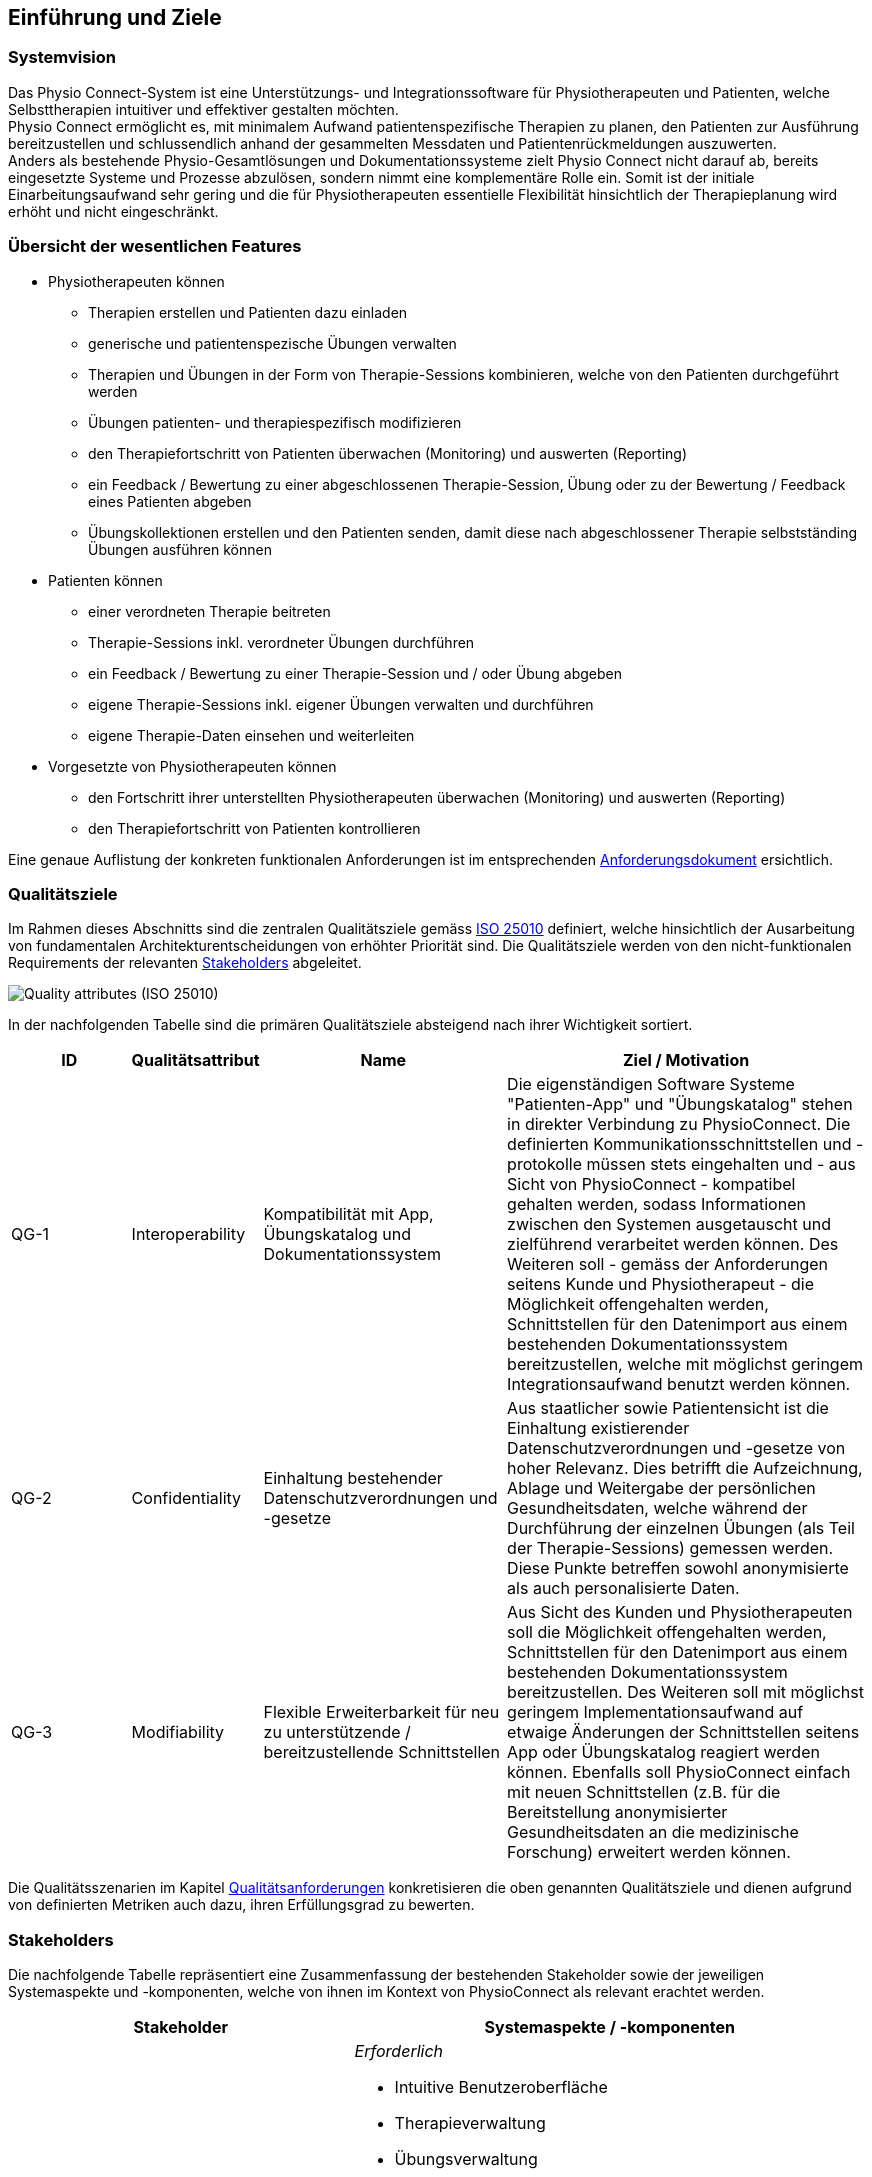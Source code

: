 [[section-introduction-and-goals]]
== Einführung und Ziele

=== Systemvision

Das Physio Connect-System ist eine Unterstützungs- und Integrationssoftware für Physiotherapeuten und Patienten, welche Selbsttherapien intuitiver und effektiver gestalten möchten. +
Physio Connect ermöglicht es, mit minimalem Aufwand patientenspezifische Therapien zu planen, den Patienten zur Ausführung bereitzustellen und schlussendlich anhand der gesammelten Messdaten und Patientenrückmeldungen auszuwerten. +
Anders als bestehende Physio-Gesamtlösungen und Dokumentationssysteme zielt Physio Connect nicht darauf ab, bereits eingesetzte Systeme und Prozesse abzulösen, sondern nimmt eine komplementäre Rolle ein. Somit ist der initiale Einarbeitungsaufwand sehr gering und die für Physiotherapeuten essentielle Flexibilität hinsichtlich der Therapieplanung wird erhöht und nicht eingeschränkt.

=== Übersicht der wesentlichen Features

* Physiotherapeuten können
** Therapien erstellen und Patienten dazu einladen
** generische und patientenspezische Übungen verwalten
** Therapien und Übungen in der Form von Therapie-Sessions kombinieren, welche von den Patienten durchgeführt werden
** Übungen patienten- und therapiespezifisch modifizieren
** den Therapiefortschritt von Patienten überwachen (Monitoring) und auswerten (Reporting)
** ein Feedback / Bewertung zu einer abgeschlossenen Therapie-Session, Übung oder zu der Bewertung / Feedback eines Patienten abgeben
** Übungskollektionen erstellen und den Patienten senden, damit diese nach abgeschlossener Therapie selbstständing Übungen ausführen können

* Patienten können
** einer verordneten Therapie beitreten
** Therapie-Sessions inkl. verordneter Übungen durchführen
** ein Feedback / Bewertung zu einer Therapie-Session und / oder Übung abgeben
** eigene Therapie-Sessions inkl. eigener Übungen verwalten und durchführen
** eigene Therapie-Daten einsehen und weiterleiten

* Vorgesetzte von Physiotherapeuten können
** den Fortschritt ihrer unterstellten Physiotherapeuten überwachen (Monitoring) und auswerten (Reporting)
** den Therapiefortschritt von Patienten kontrollieren

Eine genaue Auflistung der konkreten funktionalen Anforderungen ist im entsprechenden link:requirements_engineering/functional_requirements.adoc#section-functional-requirements[Anforderungsdokument] ersichtlich.

[[section-quality-goals]]
=== Qualitätsziele

Im Rahmen dieses Abschnitts sind die zentralen Qualitätsziele gemäss https://iso25000.com/index.php/en/iso-25000-standards/iso-25010[ISO 25010] definiert, welche hinsichtlich der Ausarbeitung von fundamentalen Architekturentscheidungen von erhöhter Priorität sind.
Die Qualitätsziele werden von den nicht-funktionalen Requirements der relevanten <<Stakeholders>> abgeleitet.

image::01_02_iso-25010.png["Quality attributes (ISO 25010)"]

In der nachfolgenden Tabelle sind die primären Qualitätsziele absteigend nach ihrer Wichtigkeit sortiert.

[options="header",cols="2,2,4,6"]
|===
|ID|Qualitätsattribut|Name|Ziel / Motivation
|QG-1|Interoperability|Kompatibilität mit App, Übungskatalog und Dokumentationssystem|Die eigenständigen Software Systeme "Patienten-App" und "Übungskatalog" stehen in direkter Verbindung zu PhysioConnect. Die definierten Kommunikationsschnittstellen und -protokolle müssen stets eingehalten und - aus Sicht von PhysioConnect - kompatibel gehalten werden, sodass Informationen zwischen den Systemen ausgetauscht und zielführend verarbeitet werden können. Des Weiteren soll - gemäss der Anforderungen seitens Kunde und Physiotherapeut - die Möglichkeit offengehalten werden, Schnittstellen für den Datenimport aus einem bestehenden Dokumentationssystem bereitzustellen, welche mit möglichst geringem Integrationsaufwand benutzt werden können.
|QG-2|Confidentiality|Einhaltung bestehender Datenschutzverordnungen und -gesetze|Aus staatlicher sowie Patientensicht ist die Einhaltung existierender Datenschutzverordnungen und -gesetze von hoher Relevanz. Dies betrifft die Aufzeichnung, Ablage und Weitergabe der persönlichen Gesundheitsdaten, welche während der Durchführung der einzelnen Übungen (als Teil der Therapie-Sessions) gemessen werden. Diese Punkte betreffen sowohl anonymisierte als auch personalisierte Daten.
|QG-3|Modifiability|Flexible Erweiterbarkeit für neu zu unterstützende / bereitzustellende Schnittstellen|Aus Sicht des Kunden und Physiotherapeuten soll die Möglichkeit offengehalten werden, Schnittstellen für den Datenimport aus einem bestehenden Dokumentationssystem bereitzustellen. Des Weiteren soll mit möglichst geringem Implementationsaufwand auf etwaige Änderungen der Schnittstellen seitens App oder Übungskatalog reagiert werden können. Ebenfalls soll PhysioConnect einfach mit neuen Schnittstellen (z.B. für die Bereitstellung anonymisierter Gesundheitsdaten an die medizinische Forschung) erweitert werden können.
|===

Die Qualitätsszenarien im Kapitel link:10_quality_requirements.adoc#section-quality-requirements[Qualitätsanforderungen] konkretisieren die oben genannten Qualitätsziele und dienen aufgrund von definierten Metriken auch dazu, ihren Erfüllungsgrad zu bewerten.

=== Stakeholders

Die nachfolgende Tabelle repräsentiert eine Zusammenfassung der bestehenden Stakeholder sowie der jeweiligen Systemaspekte und -komponenten, welche von ihnen im Kontext von PhysioConnect als relevant erachtet werden.

[options="header",cols="4,6"]
|===
|Stakeholder|Systemaspekte / -komponenten
|Physiotherapeut
a|
__Erforderlich__

* Intuitive Benutzeroberfläche
* Therapieverwaltung
* Übungsverwaltung
* Patientenverwaltung
* Monitoring
* Reporting

__Optional__

* Schnittstelle für den Datenimport aus dem verwendeten Dokumentationssystem (Mitigation von redundanter Datenerfassung)

|Patient
a|
__Erforderlich__

* Zweckmässige und zeitlich eingeschränkte Aufzeichnung der persönlichen Gesundheitsdaten
* Sichere und rechtlich anerkannte Ablage der persönlichen Gesundheitsdaten
* Explizite Einwilligung zur Datenweitergabe an Drittpersonen (z.B. medizinische Forschung)
* Verwaltung persönlicher Therapiesessions und Übungskollektionen

|Vorgesetzter des Physiotherapeuten
(z.B. Abteilungsleiter innerhalb eines Spitals)
a|
__Erforderlich__

* Therapeutenverwaltung
* Monitoring
* Reporting

|Kunde (finanziert die Verwendung von PhysioConnect, z.B. Spitalleitung)
a|
__Erforderlich__

* Möglichst hohe Kosteneffizienz bezüglich Installation, Betrieb und Wartung
* Intuitive Benutzerschnittstelle soll zu guter Resonanz bei Hauptbenutzergruppen (Physiotherapeut, Patient) führen
* Hoher Automatisierungsgrad soll Auslastungslücken bei Physiotherapeuten minimieren (= möglichst viele Patienten mit möglichst wenigen Therapeuten behandeln)

__Optional__

* Schnittstelle für den Datenimport aus dem verwendeten Dokumentationssystem (Mitigation von redundanter Datenerfassung und -haltung)

|Staat
a|
__Erforderlich__

* Einhaltung existierender Datenschutzverordnungen und -gesetze. Betrifft die Aufzeichnung, Ablage und Weitergabe der persönlichen Gesundheitsdaten

__Optional__

* Schnittstelle für die Übermittlung der Gesundheitsdaten an das https://www.patientendossier.ch/[Elektronische Patientendossier (EPD)]

|Krankenversicherung
a|
__Optional__

* Schnittstelle für die Übermittlung der Therapiedaten zu Marketingzwecken
** Aktivitäten ermöglichen Vergünstigungen / Prämienreduktionen (VVG)
** (Fitness-)Challenges

|Medizinische Forschung
a|
__Optional__

* Schnittstelle für die Bereitstellung anonymisierter Gesundheitsdaten
** für (Langzeit-)Studien und Analysen
** für das Training von AI-Modellen

|Medizinische Einrichtung (z.B. Spital), Hausarzt
a|
__Optional__

* Schnittstelle für die Bereitstellung der Gesundheitsdaten als Hilfsmittel für
** Ambulante / Stationäre Untersuchungen und Eingriffe
** Konsultationen
** Diagnosen
** Verschreibung von Medikamenten / Therapien

Die von staatlicher Seite gewünschte Schnittstelle an das https://www.patientendossier.ch/[Elektronische Patientendossier (EPD)] kann die Erwartungen dieses Stakeholders ebenfalls abdecken.

|Anbieter / Product Owner von PhysioConnect
a|
__Erforderlich__

* Kurzer Time-to-Market
* Kostengünstige Entwicklung und Erweiterung

|Entwickler von PhysioConnect
a|
__Erforderlich__

* Einfache Erweiterbarkeit bei neuen Features
* Möglichst hoher Automatisierungsgrad (Entwicklung, Testing, CI/CD)

|Technische Integratoren von PhysioConnect (z.B. IT-Abteilung des Kunden)
a|
__Erforderlich__

* Minimaler Aufwand und Komplexität bezüglich Integration, Betrieb und Wartung
* Technische Dokumentation als Integrationshilfe
* Unterschiedliche Stages / Umgebungen, welche angebunden werden können (z.B. Sandbox, INT, PROD)

__Optional__

* Datenschnittstellen von PhysioConnect (bezüglich der externen Bereitstellung von Gesundheits- / Therapiedaten)
* Programmierschnittstelle für den Datenimport aus dem verwendeten Dokumentationssystem
|===

==== Stakeholder Powergrid

Für die erweiterte Analyse und Verwaltung der bestehenden Stakeholder werden diese im Nachfolgenden im Rahmen eines Powergrids eingestuft.

image::01_03_stakeholder-powergrid.drawio.svg[Static,width=100%]

==== Priorisierung der Stakeholder

Basierend auf dem Verhältnis zwischen Einfluss (Power) und Interessensgrad (Level of Interest) des Stakeholder Powergrids werden die Bedürfnisse der Stakeholder folgendermassen berücksichtigt.

__Wichtigste Akteure__

* Anbieter / Product Owner von PhysioConnect
* Kunde
* Physiotherapeut
* Patient

__Zufriedenstellen__

* Staat

__Informiert halten__

* Entwickler von PhysioConnect
* Vorgesetzter des Physiotherapeuten
* Technische Integratoren von PhysioConnect
